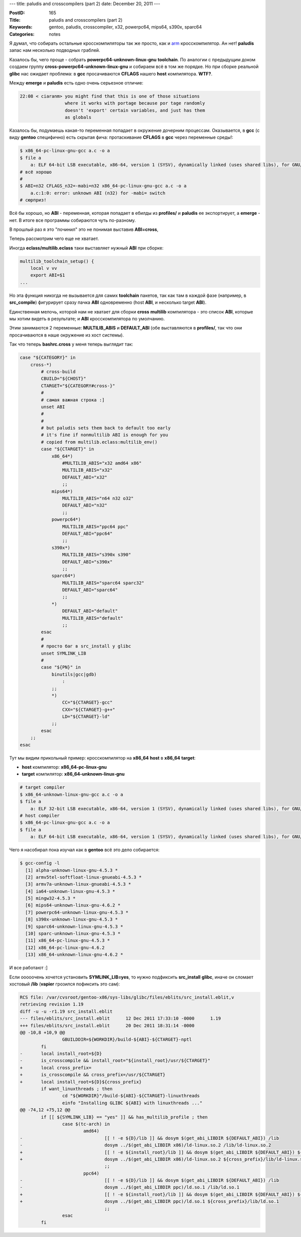 ---
title: paludis and crosscompilers (part 2)
date: December 20, 2011
---

:PostID: 165
:Title: paludis and crosscompilers (part 2)
:Keywords: gentoo, paludis, crosscompiler, x32, powerpc64, mips64, s390x, sparc64
:Categories: notes

Я думал, что собирать остальные кросскомпиляторы так же просто, как и
`arm <http://hackie.blog.tut.by/2010/11/24/paludis-and-crosscompilers/>`_
кросскомпилятор. Ан нет! **paludis** запас нам несколько подводных граблей.

.. raw:: html

   <!--more-->

Казалось бы, чего проще - собрать **powerpc64-unknown-linux-gnu** **toolchain**.
По аналогии с предыдущим доком создаем группу **cross-powerpc64-unknown-linux-gnu**
и собираем всё в том же порядке. Но при сборке реальной **glibc** нас ожидает проблема:
в **gcc** просачиваются **CFLAGS** нашего **host** компилятора. **WTF?**.

Между **emerge** и **paludis** есть одно очень серьезное отличие:

.. code-block:: C

    22:08 < ciaranm> you might find that this is one of those situations
                     where it works with portage because por tage randomly
                     doesn't 'export' certain variables, and just has them
                     as globals

Казалось бы, подумаешь какая-то переменная попадает в окружение дочерним процессам.
Оказывается, в **gcc** (с виду **gentoo** специфично) есть скрытая фича: протаскивание **CFLAGS**
в **gcc** через переменные среды!:

.. code-block:: bash

    $ x86_64-pc-linux-gnu-gcc a.c -o a
    $ file a
        a: ELF 64-bit LSB executable, x86-64, version 1 (SYSV), dynamically linked (uses shared libs), for GNU/Linux 2.6.9, not stripped
    # всё хорошо
    #
    $ ABI=n32 CFLAGS_n32=-mabi=n32 x86_64-pc-linux-gnu-gcc a.c -o a
        a.c:1:0: error: unknown ABI (n32) for -mabi= switch
    # сюрприз!

Всё бы хорошо, но **ABI** - переменная, которая попадает в ебилды из **profiles/**
и **paludis** ее экспортирует, а **emerge** - нет. В итоге все программы собираются
чуть по-разному.

В прошлый раз я это "починил" это не понимая выставив **ABI=cross**, 


Теперь рассмотрим чего еще не хватает.

Иногда **eclass/multilib.eclass** таки выставляет нужный **ABI** при сборке:

.. code-block:: bash

    multilib_toolchain_setup() {
        local v vv
        export ABI=$1
    ...

Но эта функция никогда не вызывается для самих **toolchain** пакетов, так как там
в каждой фазе (например, в **src_compile**) фигурирует сразу пачка **ABI** одновременно
(host **ABI**, и несколько target **ABI**).

Единственная мелочь, которой нам не хватает для сборки **cross** **multilib**
компилятора - это список **ABI**, которые мы хотим видеть в результате;
и **ABI** кросскомпилятора по умолчанию.

Этим занимаются 2 переменные: **MULTILIB_ABIS** и **DEFAULT_ABI** (обе выставляются в **profiles/**,
так что они просачиваются в наше окружение из хост системы).

Так что теперь **bashrc.cross** у меня теперь выглядит так:

.. code-block:: bash

    case "${CATEGORY}" in
        cross-*)
            # cross-build
            CBUILD="${CHOST}"
            CTARGET="${CATEGORY#cross-}"
            #
            # самая важная строка :]
            unset ABI
            #
            #
            # but paludis sets them back to default too early
            # it's fine if nonmultilib ABI is enough for you
            # copied from multilib.eclass:multilib_env()
            case "${CTARGET}" in
                x86_64*)
                    #MULTILIB_ABIS="x32 amd64 x86"
                    MULTILIB_ABIS="x32"
                    DEFAULT_ABI="x32"
                    ;;
                mips64*)
                    MULTILIB_ABIS="n64 n32 o32"
                    DEFAULT_ABI="n32"
                    ;;
                powerpc64*)
                    MULTILIB_ABIS="ppc64 ppc"
                    DEFAULT_ABI="ppc64"
                    ;;
                s390x*)
                    MULTILIB_ABIS="s390x s390"
                    DEFAULT_ABI="s390x"
                    ;;
                sparc64*)
                    MULTILIB_ABIS="sparc64 sparc32"
                    DEFAULT_ABI="sparc64"
                    ;;
                *)
                    DEFAULT_ABI="default"
                    MULTILIB_ABIS="default"
                    ;;
            esac
            #
            # просто баг в src_install у glibc
            unset SYMLINK_LIB
            #
            case "${PN}" in
                binutils|gcc|gdb)
                    :
                ;;
                *)
                    CC="${CTARGET}-gcc"
                    CXX="${CTARGET}-g++"
                    LD="${CTARGET}-ld"
                ;;
            esac
        ;;
    esac

Тут мы видим прикольный пример: кросскомпилятор на **x86_64** **host** в **x86_64** **target**:

- **host** компилятор: **x86_64-pc-linux-gnu**
- **target** компилятор: **x86_64-unknown-linux-gnu**

.. code-block:: bash

    # target compiler
    $ x86_64-unknown-linux-gnu-gcc a.c -o a
    $ file a
        a: ELF 32-bit LSB executable, x86-64, version 1 (SYSV), dynamically linked (uses shared libs), for GNU/Linux 2.6.35, not stripped
    # host compiler
    $ x86_64-pc-linux-gnu-gcc a.c -o a
    $ file a
        a: ELF 64-bit LSB executable, x86-64, version 1 (SYSV), dynamically linked (uses shared libs), for GNU/Linux 2.6.9, not stripped


Чего я насобирал пока изучал как в **gentoo** всё это дело собирается:

.. code-block:: bash

   $ gcc-config -l
     [1] alpha-unknown-linux-gnu-4.5.3 *
     [2] armv5tel-softfloat-linux-gnueabi-4.5.3 *
     [3] armv7a-unknown-linux-gnueabi-4.5.3 *
     [4] ia64-unknown-linux-gnu-4.5.3 *
     [5] mingw32-4.5.3 *
     [6] mips64-unknown-linux-gnu-4.6.2 *
     [7] powerpc64-unknown-linux-gnu-4.5.3 *
     [8] s390x-unknown-linux-gnu-4.5.3 *
     [9] sparc64-unknown-linux-gnu-4.5.3 *
     [10] sparc-unknown-linux-gnu-4.5.3 *
     [11] x86_64-pc-linux-gnu-4.5.3 *
     [12] x86_64-pc-linux-gnu-4.6.2
     [13] x86_64-unknown-linux-gnu-4.6.2 *

И все работают :]

Если ооооочень хочется установить **SYMLINK_LIB=yes**, то нужно подфиксить **src_install**
**glibc**, иначе он сломает хостовый **/lib** (**vapier** грозился пофиксить это сам):

.. code-block:: diff

    RCS file: /var/cvsroot/gentoo-x86/sys-libs/glibc/files/eblits/src_install.eblit,v
    retrieving revision 1.19
    diff -u -u -r1.19 src_install.eblit
    --- files/eblits/src_install.eblit      12 Dec 2011 17:33:10 -0000      1.19
    +++ files/eblits/src_install.eblit      20 Dec 2011 18:31:14 -0000
    @@ -10,8 +10,9 @@
                    GBUILDDIR=${WORKDIR}/build-${ABI}-${CTARGET}-nptl
            fi
    -       local install_root=${D}
    -       is_crosscompile && install_root="${install_root}/usr/${CTARGET}"
    +       local cross_prefix=
    +       is_crosscompile && cross_prefix=/usr/${CTARGET}
    +       local install_root=${D}${cross_prefix}
            if want_linuxthreads ; then
                    cd "${WORKDIR}"/build-${ABI}-${CTARGET}-linuxthreads
                    einfo "Installing GLIBC ${ABI} with linuxthreads ..."
    @@ -74,12 +75,12 @@
            if [[ ${SYMLINK_LIB} == "yes" ]] && has_multilib_profile ; then
                    case $(tc-arch) in
                            amd64)
    -                               [[ ! -e ${D}/lib ]] && dosym $(get_abi_LIBDIR ${DEFAULT_ABI}) /lib
    -                               dosym ../$(get_abi_LIBDIR x86)/ld-linux.so.2 /lib/ld-linux.so.2
    +                               [[ ! -e ${install_root}/lib ]] && dosym $(get_abi_LIBDIR ${DEFAULT_ABI}) ${cross_prefix}/lib
    +                               dosym ../$(get_abi_LIBDIR x86)/ld-linux.so.2 ${cross_prefix}/lib/ld-linux.so.2
                                    ;;
                            ppc64)
    -                               [[ ! -e ${D}/lib ]] && dosym $(get_abi_LIBDIR ${DEFAULT_ABI}) /lib
    -                               dosym ../$(get_abi_LIBDIR ppc)/ld.so.1 /lib/ld.so.1
    +                               [[ ! -e ${install_root}/lib ]] && dosym $(get_abi_LIBDIR ${DEFAULT_ABI}) ${cross_prefix}/lib
    +                               dosym ../$(get_abi_LIBDIR ppc)/ld.so.1 ${cross_prefix}/lib/ld.so.1
                                    ;;
                    esac
            fi
